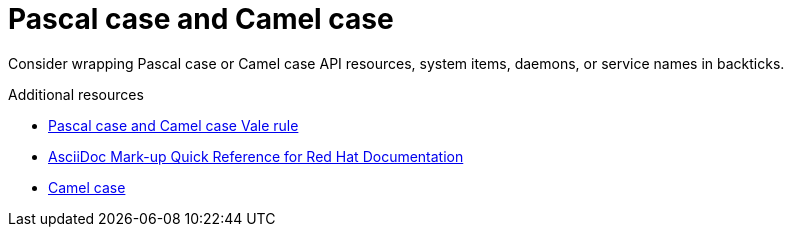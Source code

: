 :navtitle: Pascal and camel case
:keywords: reference, rule, PascalCamelCase

= Pascal case and Camel case

Consider wrapping Pascal case or Camel case API resources, system items, daemons, or service names in backticks.

.Additional resources

* link:https://github.com/redhat-documentation/vale-at-red-hat/tree/main/.vale/styles/RedHat/PascalCamelCase.yml[Pascal case and Camel case Vale rule]
* link:https://redhat-documentation.github.io/asciidoc-markup-conventions/[AsciiDoc Mark-up Quick Reference for Red Hat Documentation]
* link:https://en.wikipedia.org/wiki/Camel_case[Camel case]

